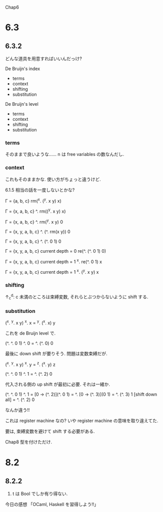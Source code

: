 Chap6

* 6.3
** 6.3.2
どんな道具を用意すればいいんだっけ?

De Bruijn's index
 - terms
 - context
 - shifting
 - substitution

De Bruijn's level
 - terms
 - context
 - shifting
 - substitution

*** terms
そのままで良いような……
n は free variables の数なんだし.

*** context
これもそのままかな.
使い方がちょっと違うけど.

6.1.5 相当の話を一度しないとかな?

Г = {a, b, c}
rm(^x. (^y. x y) x)

Г = {x, a, b, c}
^. rm((^y. x y) x)

Г = {x, a, b, c}
^. rm(^y. x y) 0

Г = {x, y, a, b, c}
^. (^. rm(x y)) 0

Г = {x, y, a, b, c}
^. (^. 0 1) 0


Г = {x, y, a, b, c}
current depth = 0
re(^. (^. 0 1) 0)

Г = {x, y, a, b, c}
current depth = 1
^x. re(^. 0 1) x

Г = {x, y, a, b, c}
current depth = 1
^x. (^y. x y) x


*** shifting
↑_c^d: c 未満のところは束縛変数, それらとぶつからないように shift する.


*** substitution
(^x. ^y. x y) ^x. x
= ^y. (^x. x) y

これを de Bruijn level で.

(^. ^. 0 1) ^. 0
= ^. (^. 0) 0

最後に down shift が要りそう.
問題は変数束縛だが.

(^x. ^y. x y) ^x. y
= ^z. (^x. y) z

(^. ^. 0 1) ^. 1
= ^. (^. 2) 0

代入される側の up shift が最初に必要.
それは一緒か.

(^. ^. 0 1) ^. 1
= [0 -> (^. 2)](^. 0 1)
= ^. [0 -> (^. 3)](0 1)
= ^. (^. 3) 1
[shift down all]
= ^. (^. 2) 0

なんか違う!!


これは register machine なの?
いや register machine の意味を取り違えてた.


要は, 束縛変数を避けて shift する必要がある.


Chap8
型を付けただけ.

* 8.2
** 8.2.2
1. t は Bool でしか有り得ない.


今日の感想
「OCaml, Haskell を習得しよう!!」
